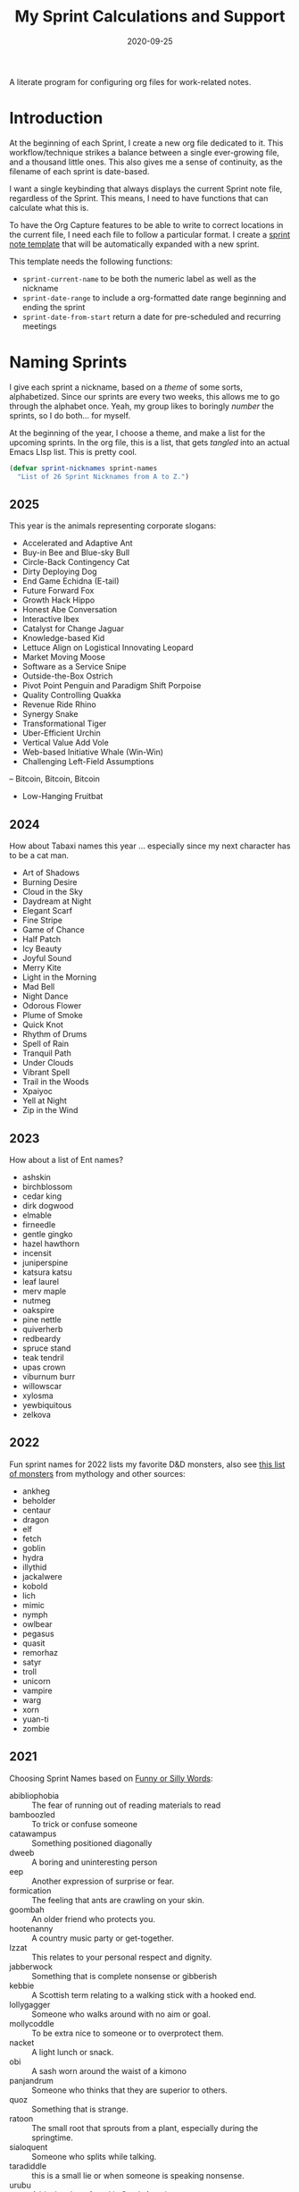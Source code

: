 #+title:  My Sprint Calculations and Support
#+author: Howard X. Abrams
#+date:   2020-09-25
#+tags: emacs work

A literate program for configuring org files for work-related notes.

#+begin_src emacs-lisp :exports none
  ;;; org-sprint --- Configuring org files for work-related notes. -*- lexical-binding: t; -*-
  ;;
  ;; © 2020-2025 Howard X. Abrams
  ;;   Licensed under a Creative Commons Attribution 4.0 International License.
  ;;   See http://creativecommons.org/licenses/by/4.0/
  ;;
  ;; Author: Howard X. Abrams <http://gitlab.com/howardabrams>
  ;; Maintainer: Howard X. Abrams
  ;; Created: September 25, 2020
  ;;
  ;; This file is not part of GNU Emacs.
  ;;
  ;; *NB:* Do not edit this file. Instead, edit the original literate file at:
  ;;            ~/src/hamacs/org-sprint.org
  ;;       And tangle the file to recreate this one.
  ;;
  ;;; Code:
#+end_src
* Introduction

At the beginning of each Sprint, I create a new org file dedicated to it. This workflow/technique strikes a balance between a single ever-growing file, and a thousand little ones. This also gives me a sense of continuity, as the filename of each sprint is date-based.

I want a single keybinding that always displays the current Sprint note file, regardless of the Sprint. This means, I need to have functions that can calculate what this is.

To have the Org Capture features to be able to write to correct locations in the current file, I need each file to follow a particular format. I create a [[file:templates/sprint.org][sprint note template]] that will be automatically expanded with a new sprint.

This template needs the following functions:
  - =sprint-current-name= to be both the numeric label as well as the nickname
  - =sprint-date-range= to include a org-formatted date range beginning and ending the sprint
  - =sprint-date-from-start= return a date for pre-scheduled and recurring meetings

* Naming Sprints

I give each sprint a nickname, based on a /theme/ of some sorts, alphabetized. Since our sprints are every two weeks, this allows me to go through the alphabet once. Yeah, my group likes to boringly /number/ the sprints, so I do both… for myself.

At the beginning of the year, I choose a theme, and make a list for the upcoming sprints. In the org file, this is a list, that gets /tangled/ into an actual Emacs LIsp list. This is pretty cool.

#+begin_src emacs-lisp :var sprint-names=sprint-names-2025
  (defvar sprint-nicknames sprint-names
    "List of 26 Sprint Nicknames from A to Z.")
#+end_src
** 2025
This year is the animals representing corporate slogans:

#+name: sprint-names-2025
- Accelerated and Adaptive Ant
- Buy-in Bee and Blue-sky Bull
- Circle-Back Contingency Cat
- Dirty Deploying Dog
- End Game Echidna (E-tail)
- Future Forward Fox
- Growth Hack Hippo
- Honest Abe Conversation
- Interactive Ibex
- Catalyst for Change Jaguar
- Knowledge-based Kid
- Lettuce Align on Logistical Innovating Leopard
- Market Moving Moose
- Software as a Service Snipe
- Outside-the-Box Ostrich
- Pivot Point Penguin and Paradigm Shift Porpoise
- Quality Controlling Quakka
- Revenue Ride Rhino
- Synergy Snake
- Transformational Tiger
- Uber-Efficient Urchin
- Vertical Value Add Vole
- Web-based Initiative Whale (Win-Win)
- Challenging Left-Field Assumptions
– Bitcoin, Bitcoin, Bitcoin
- Low-Hanging Fruitbat
** 2024
How about Tabaxi names this year … especially since my next character has to be a cat man.
#+name: sprint-names-2024
  - Art of Shadows
  - Burning Desire
  - Cloud in the Sky
  - Daydream at Night
  - Elegant Scarf
  - Fine Stripe
  - Game of Chance
  - Half Patch
  - Icy Beauty
  - Joyful Sound
  - Merry Kite
  - Light in the Morning
  - Mad Bell
  - Night Dance
  - Odorous Flower
  - Plume of Smoke
  - Quick Knot
  - Rhythm of Drums
  - Spell of Rain
  - Tranquil Path
  - Under Clouds
  - Vibrant Spell
  - Trail in the Woods
  - Xpaiyoc
  - Yell at Night
  - Zip in the Wind
** 2023
How about a list of Ent names?

#+name: sprint-names-2023
 - ashskin
 - birchblossom
 - cedar king
 - dirk dogwood
 - elmable
 - firneedle
 - gentle gingko
 - hazel hawthorn
 - incensit
 - juniperspine
 - katsura katsu
 - leaf laurel
 - merv maple
 - nutmeg
 - oakspire
 - pine nettle
 - quiverherb
 - redbeardy
 - spruce stand
 - teak tendril
 - upas crown
 - viburnum burr
 - willowscar
 - xylosma
 - yewbiquitous
 - zelkova
** 2022

Fun sprint names for 2022 lists my favorite D&D monsters, also see [[https://list.fandom.com/wiki/List_of_monsters][this list of monsters]] from mythology and other sources:

#+name: sprint-names-2022
- ankheg
- beholder
- centaur
- dragon
- elf
- fetch
- goblin
- hydra
- illythid
- jackalwere
- kobold
- lich
- mimic
- nymph
- owlbear
- pegasus
- quasit
- remorhaz
- satyr
- troll
- unicorn
- vampire
- warg
- xorn
- yuan-ti
- zombie
** 2021
Choosing Sprint Names based on [[https://www.imagineforest.com/blog/funniest-words-in-the-english-language/][Funny or Silly Words]]:

#+name: sprint-names-2021
- abibliophobia :: The fear of running out of reading materials to read
- bamboozled :: To trick or confuse someone
- catawampus :: Something positioned diagonally
- dweeb :: A boring and uninteresting person
- eep :: Another expression of surprise or fear.
- formication :: The feeling that ants are crawling on your skin.
- goombah :: An older friend who protects you.
- hootenanny :: A country music party or get-together.
- Izzat ::  This relates to your personal respect and dignity.
- jabberwock :: Something that is complete nonsense or gibberish
- kebbie :: A Scottish term relating to a walking stick with a hooked end.
- lollygagger :: Someone who walks around with no aim or goal.
- mollycoddle :: To be extra nice to someone or to overprotect them.
- nacket :: A light lunch or snack.
- obi :: A sash worn around the waist of a kimono
- panjandrum :: Someone who thinks that they are superior to others.
- quoz :: Something that is strange.
- ratoon :: The small root that sprouts from a plant, especially during the springtime.
- sialoquent :: Someone who splits while talking.
- taradiddle :: this is a small lie or when someone is speaking nonsense.
- urubu :: A blank vulture found in South American.
- vamp :: To make something brand-new.
- wabbit :: A Scottish word referring to feeling exhausted or a little unwell.
- xanthoderm :: A person with yellowish skin.
- yerk :: Pull or push something with a sudden movement.
- zazzy ::  Something that is shiny and flashy
** 2020

New names from [[https://en.m.wikipedia.org/wiki/List_of_dinosaur_genera][list of dinosaurs]].

#+name: sprint-names-2020
- ankylosaurus
- brontosaurus
- coelophysis
- diplodocus
- eoraptor
- fruitadens
- gobiceratops
- harpymimus
- iguanodozn
- jinfengopteryx
- kentrosaurus
- lambeosaurus
- maiasaura
- neimongosaurus
- oviraptor
- pachycephalosaurus
- quetzalcoatlus
- rioarribasaurus
- stegosaurus
- tyrannosaurus
- utahraptor
- velociraptor
- wannanosaurus
- xiaotingia
- yi
- zuul

** 2019

Came up with a list of somewhat well-known cities throughout the world (at least, they had to have a population of 100,000 or more), but I didn't want any real obvious ones.

#+name: sprint-names-2019
- achy-aachen
- bare-bacabal
- candid-cannes
- darling-dadu
- easy-edmonton
- fancy-fargo
- gray-gaya
- handsome-hanoi
- itchy-incheon
- jumpy-juba
- kind-kindia
- less-liling
- mad-madrid
- natural-naga
- octarine-oakland
- painful-paris
- quirky-qufu
- rabid-rabat
- slow-slough
- typing-taipei
- ugly-ufa
- vibrant-vienna
- wacky-waco
- xenophobic-xichang
- yellow-yamaguchi
- zippy-zinder

* Sprint Boundaries
Function to help in calculating dates and other features of a two-week sprint that starts on Tuesday and ends on a Monday… how we work at my job.

Emacs have an internal rep of a time.
#+begin_src emacs-lisp
  (defun get-date-time (date)
    "My functions can't deal with dates as string, so this will
  parse DATE as a string, or return the value given otherwise."
    (if (and date (stringp date))
        (->> date                 ; Shame that encode-time
             parse-time-string    ; can't take a string, as
             (-take 6)            ; this seems excessive...
             (--map (if (null it) 0 it))
             (apply 'encode-time))
      date))
#+end_src

** Sprint Numbering

Each year, specify the first day of the first sprint of the year:

#+BEGIN_SRC emacs-lisp
  (defvar sprint-start-date (get-date-time "2025-01-14")
    "The date of the first day of the first sprint of the year.
  See `sprint-range'.")
  #+END_SRC

My Sprint starts on Tuesday, but this sometimes changed, so let's make this a variable:
#+begin_src emacs-lisp
  (defvar sprint-starting-day 2 "The day of the week the sprint begins, where 0 is Sunday.")
#+end_src

We seem to never start our Sprints correctly, and we seem to like offsets:
#+begin_src emacs-lisp
  ;; CHANGEME Each year as this never matches:
  (defvar sprint-offset-value 0 "The number of the first sprint.")
#+end_src

We label our sprint based on the week number that it starts. Note that on a Monday, I want to consider that we are still numbering from last week.
#+begin_src emacs-lisp
  (defun sprint-week-num (&optional date)
    "Return the week of the current year (or DATE), but starting
  the week at Tuesday to Monday."
    (let* ((d (get-date-time date))
           (dow (nth 6 (decode-time d)))    ; Day of the week 0=Sunday
           (week (thread-last d             ; Week number in the year
                              (format-time-string "%U")
                              string-to-number)))
      (if (>= dow sprint-starting-day)
          (1+ week)
        week)))
#+end_src

Let's have these tests to make of this /weekly/ perspective:
#+begin_src emacs-lisp :tangle no
  (ert-deftest sprint-week-num-test ()
    (should (= (sprint-week-num "2025-01-13") 2))  ; Monday previous week
    (should (= (sprint-week-num "2025-01-14") 3))  ; Monday previous week

    (should (= (sprint-week-num "2024-01-01") 0))  ; Monday previous week
    (should (= (sprint-week-num "2024-01-02") 1))  ; Tuesday ... this week
    (should (= (sprint-week-num "2024-01-09") 2))  ; Monday, next week, part of last
    (should (= (sprint-week-num "2024-01-10") 3))) ; Tuesday next week
#+end_src

My company has sprints two weeks long, we could be see that on even week numbers, the /sprint/ is actually the previous week's number.

This year, my PM decided to start the sprints sequentially starting with 11, so I’ve decided to follow my own naming convention for my filenames.

#+begin_src emacs-lisp
  (defun sprint-number (&optional date)
    "Return the current sprint number, with some assumptions that
  each sprint is two weeks long, starting on Tuesday."
    (let* ((num (sprint-week-num date))
           ;; Depending on how late we wait to start the sprint, the
           ;; new sprint may be on an oddp or evenp week:
           (bucket (if (cl-oddp num) num (1- num))))
      (thread-first bucket
                    ;; Make 2 week sprints sequential:
                    (/ 2)
                    ;; Sprint offset number:
                    (- sprint-offset-value))))
#+end_src

And some tests to verify that:
#+begin_src emacs-lisp :tangle no
  (ert-deftest sprint-number-test ()
    (should (= (sprint-number "2025-01-13") 0))
    (should (= (sprint-number "2025-01-14") 1))
    (should (= (sprint-number "2025-01-21") 1))
    (should (= (sprint-number "2025-01-28") 2)))
#+end_src
** Sprint File Name
I create my org-file notes based on the Sprint number.
#+begin_src emacs-lisp
  (defun sprint-current-file (&optional date)
    "Return the absolute pathname to the current sprint file."
    (let ((d (get-date-time date)))
      (expand-file-name
       (format "~/Notes/Sprint-%s-%02d.org"
               (format-time-string "%Y" d)
               (sprint-number d)))))
#+end_src

So given a particular date, I should expect to be able to find the correct Sprint file name:
#+begin_src emacs-lisp :tangle no
  (ert-deftest sprint-current-file-test ()
    (should (s-ends-with? "Sprint-2024-11.org" (sprint-current-file "2024-01-02")))
    (should (s-ends-with? "Sprint-2024-12.org" (sprint-current-file "2024-01-16")))
    (should (s-ends-with? "Sprint-2024-13.org" (sprint-current-file "2024-02-01")))
    (should (s-ends-with? "Sprint-2024-14.org" (sprint-current-file "2024-02-13"))))
#+end_src

Daily note-taking goes into my sprint file notes, so this interactive function makes an easy global short-cut key.

#+begin_src emacs-lisp
  (defun sprint-current-find-file (&optional date)
    "Load the `org-mode' note associated with my current sprint."
    (interactive)
    (let ((filename (sprint-current-file date)))
       (setq org-main-file filename
             org-annotate-file-storage-file filename)
       (add-to-list 'org-agenda-files filename)
       (find-file filename)))
#+end_src

The /name/ and /nickname/ of the sprint will be used in the =#+TITLE= section, and it looks something like: =Sprint 2019-07 (darling-dadu)=

#+begin_src emacs-lisp
  (defun sprint-current-name (&optional date)
    "Return the default name of the current sprint (based on DATE)."
    (let* ((d (get-date-time date))
           (sprint-num (sprint-number d))
           (nickname (nth (1- sprint-num) sprint-nicknames)))
      (format "Sprint %s-%02d :: %s"
              (format-time-string "%Y" d)
              (sprint-number d)
              nickname)))
#+end_src

These test won't pass any more, as the nickname of the sprint changes from year to year.

#+begin_src emacs-lisp :tangle no
  (ert-deftest sprint-current-name-test ()
    (should (equal "Sprint 2024-01 :: Art of Shadows" (sprint-current-name "2024-01-02")))
    (should (equal "Sprint 2024-04 :: Daydream at Night" (sprint-current-name "2024-02-14"))))
#+end_src

** Sprint Start and End

I want to print the beginning and ending of the sprint, where we have a sprint number or a data, and we can give the dates that bound the sprint. This odd function calculates this based on knowing the date of the /first Tuesday/ of the year, so I need to begin the year changing this value. I should fix this.

#+begin_src emacs-lisp
  (defun sprint-range (&optional number-or-date)
    "Return a list of three entries, start of the current sprint,
  end of the current sprint, and the start of the next sprint.
  Each date value should be formatted with `format-time-string'."
    ;;          The `num' should be 0-based:
    (let* ((num (if (or (null number-or-date) (stringp number-or-date))
                    (* 2 (1- (sprint-number number-or-date)))
                  (1- number-or-date)))
           (time-start   (float-time sprint-start-date))
           (day-length   (* 3600 24))      ; Length of day in seconds
           (week-length  (* day-length 7))
           (sprint-start (time-add time-start (* week-length  num)))
           (sprint-next  (time-add time-start (* week-length (+ 2 num))))
           (sprint-end   (time-add sprint-next (- day-length))))
      (list sprint-start sprint-end sprint-next)))
#+end_src

Format the start and end so that we can insert this directly in the org file:

#+begin_src emacs-lisp
  (defun sprint-date-range (&optional number-or-date)
    "Return `org-mode' formatted date range for a given sprint.
  The NUMBER-OR-DATE is a week number, a date string, or if `nil'
  for the current date."
    (seq-let (sprint-start sprint-end) (sprint-range number-or-date)
      (let* ((formatter    "%Y-%m-%d %a")
             (start        (format-time-string formatter sprint-start))
             (end          (format-time-string formatter sprint-end)))
        (format "[%s]--[%s]" start end))))
#+end_src

And validate with a test:
#+begin_src emacs-lisp
  (ert-deftest sprint-date-range ()
    (should (equal (sprint-date-range)
                   (sprint-date-range (format-time-string "%Y-%m-%d"))))
    (should (equal (sprint-date-range 1)
                   (sprint-date-range "2024-01-02")))
    (should (equal (sprint-date-range 1)
                   (sprint-date-range "2024-01-15")))
    (should (equal (sprint-date-range 3)
                   (sprint-date-range "2024-01-16")))
    (should (equal (sprint-date-range 5)
                   (sprint-date-range "2024-01-31"))))
#+end_src

** Pre-scheduled Dates

Due to the regularity of the sprint cadence, I can pre-schedule meetings and other deadlines by /counting/ the number of days from the start of the sprint:

#+begin_src emacs-lisp
  (defun sprint-date-from-start (days &optional formatter)
    "Return formatted date string from number of DAYS from the start of the sprint."
    (let* ((day-length (* 3600 24))
           (start (car (sprint-range)))
           (adate (time-add start (* day-length days))))
      (if formatter
          (format-time-string formatter adate)
        (format-time-string "%Y-%m-%d %a" adate))))
#+end_src

* Other Date Functions

The following functions /were/ helpful at times. But I'm not sure I will use them.

#+begin_src emacs-lisp :tangle no
  (defun sprint-num-days (time-interval)
    "Converts a TIME-INTERVAL to a number of days."
    (let ((day-length (* 3600 24)))
      (round (/ (float-time time-interval) day-length))))
#+end_src

#+begin_src emacs-lisp :tangle no
  (defun sprint-day-range (&optional date)
    "Returns a list of two values, the number of days from the
  start of the sprint, and the number of days to the end of the
  sprint based on DATE if given, or from today if DATE is `nil'."
    (seq-let (sprint-start sprint-end) (sprint-range date)
      (let* ((now (get-date-time date))
             (starting (time-subtract sprint-start now))
             (ending (time-subtract sprint-end now)))
        (list (sprint-num-days starting) (sprint-num-days ending)))))
#+end_src

#+begin_src emacs-lisp :tangle no
  (ert-deftest sprint-day-range ()
    ;; This sprint starts on 2/13 and ends on 2/26
    (should (equal '(0 13) (sprint-day-range "2020-02-13")))
    (should (equal '(-1 12) (sprint-day-range "2020-02-14")))
    (should (equal '(-13 0) (sprint-day-range "2020-02-26"))))
#+end_src

#+begin_src emacs-lisp :tangle no
  (defun sprint-day-start (&optional date)
    "Return a relative number of days to the start of the current sprint. For instance, if today was Friday, and the sprint started on Tuesday, this would return -1."
    (first (sprint-day-range date)))

  (defun sprint-day-end (&optional date)
    "Return a relative number of days to the end of the current sprint. For instance, if today was Monday, and the sprint will end on Monday, this would return 3."
    (second (sprint-day-range date)))
#+end_src

* Technical Artifacts                                :noexport:

Let's =provide= a name so we can =require= this file:
#+begin_src emacs-lisp :exports none
  (provide 'ha-org-sprint)
  ;;; ha-org-sprint.el ends here
#+end_src

Before you can build this on a new system, make sure that you put the cursor over any of these properties, and hit: ~C-c C-c~

#+description: A literate program for configuring org files for work-related notes.

#+property:    header-args:sh :tangle no
#+property:    header-args:emacs-lisp :tangle yes
#+property:    header-args    :results none :eval no-export :comments no mkdirp yes

#+options:     num:nil toc:t todo:nil tasks:nil tags:nil date:nil
#+options:     skip:nil author:nil email:nil creator:nil timestamp:nil
#+infojs_opt:  view:nil toc:t ltoc:t mouse:underline buttons:0 path:http://orgmode.org/org-info.js
